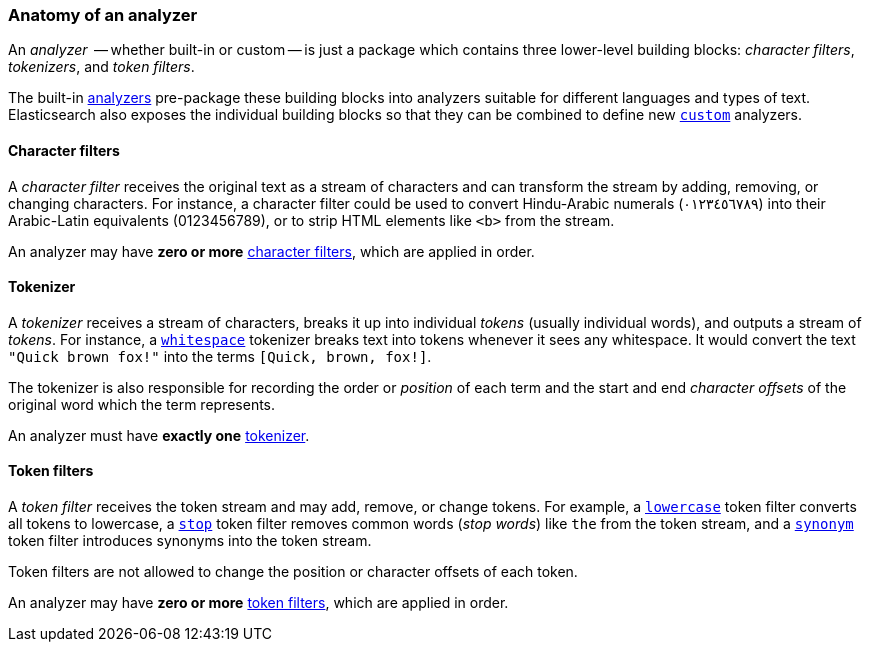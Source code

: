 [[analyzer-anatomy]]
=== Anatomy of an analyzer

An _analyzer_  -- whether built-in or custom -- is just a package which
contains three lower-level building blocks: _character filters_,
_tokenizers_, and _token filters_.

The built-in <<analysis-analyzers,analyzers>> pre-package these building
blocks into analyzers suitable for different languages and types of text.
Elasticsearch also exposes the individual building blocks so that they can be
combined to define new <<analysis-custom-analyzer,`custom`>> analyzers.

[[analyzer-anatomy-character-filters]]
==== Character filters

A _character filter_ receives the original text as a stream of characters and
can transform the stream by adding, removing, or changing characters.  For
instance, a character filter could be used to convert Hindu-Arabic numerals
(٠‎١٢٣٤٥٦٧٨‎٩‎) into their Arabic-Latin equivalents (0123456789), or to strip HTML
elements like `<b>` from the stream.

An analyzer may have *zero or more* <<analysis-charfilters,character filters>>,
which are applied in order.

[[analyzer-anatomy-tokenizer]]
==== Tokenizer

A _tokenizer_  receives a stream of characters, breaks it up into individual
_tokens_ (usually individual words), and outputs a stream of _tokens_. For
instance, a <<analysis-whitespace-tokenizer,`whitespace`>> tokenizer breaks
text into tokens whenever it sees any whitespace.  It would convert the text
`"Quick brown fox!"` into the terms `[Quick, brown, fox!]`.

The tokenizer is also responsible for recording the order or _position_ of
each term and the start and end _character offsets_ of the original word which
the term represents.

An analyzer must have *exactly one* <<analysis-tokenizers,tokenizer>>.

[[analyzer-anatomy-token-filters]]
==== Token filters

A _token filter_ receives the token stream and may add, remove, or change
tokens.  For example, a <<analysis-lowercase-tokenfilter,`lowercase`>> token
filter converts all tokens to lowercase, a
<<analysis-stop-tokenfilter,`stop`>> token filter removes common words
(_stop words_) like `the` from the token stream, and a
<<analysis-synonym-tokenfilter,`synonym`>> token filter introduces synonyms
into the token stream.

Token filters are not allowed to change the position or character offsets of
each token.

An analyzer may have *zero or more* <<analysis-tokenfilters,token filters>>,
which are applied in order.